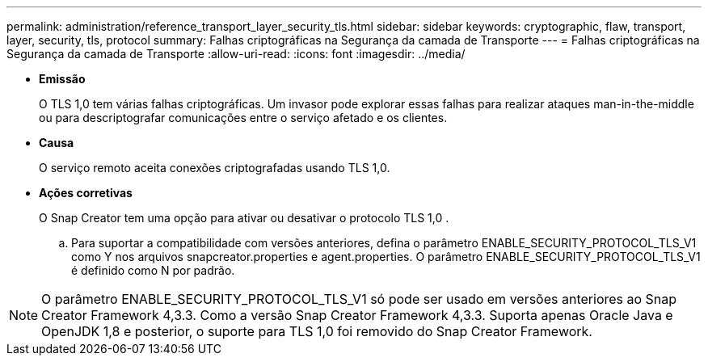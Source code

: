 ---
permalink: administration/reference_transport_layer_security_tls.html 
sidebar: sidebar 
keywords: cryptographic, flaw, transport, layer, security, tls, protocol 
summary: Falhas criptográficas na Segurança da camada de Transporte 
---
= Falhas criptográficas na Segurança da camada de Transporte
:allow-uri-read: 
:icons: font
:imagesdir: ../media/


* *Emissão*
+
O TLS 1,0 tem várias falhas criptográficas. Um invasor pode explorar essas falhas para realizar ataques man-in-the-middle ou para descriptografar comunicações entre o serviço afetado e os clientes.

* *Causa*
+
O serviço remoto aceita conexões criptografadas usando TLS 1,0.

* *Ações corretivas*
+
O Snap Creator tem uma opção para ativar ou desativar o protocolo TLS 1,0 .

+
.. Para suportar a compatibilidade com versões anteriores, defina o parâmetro ENABLE_SECURITY_PROTOCOL_TLS_V1 como Y nos arquivos snapcreator.properties e agent.properties. O parâmetro ENABLE_SECURITY_PROTOCOL_TLS_V1 é definido como N por padrão.





NOTE: O parâmetro ENABLE_SECURITY_PROTOCOL_TLS_V1 só pode ser usado em versões anteriores ao Snap Creator Framework 4,3.3. Como a versão Snap Creator Framework 4,3.3. Suporta apenas Oracle Java e OpenJDK 1,8 e posterior, o suporte para TLS 1,0 foi removido do Snap Creator Framework.
